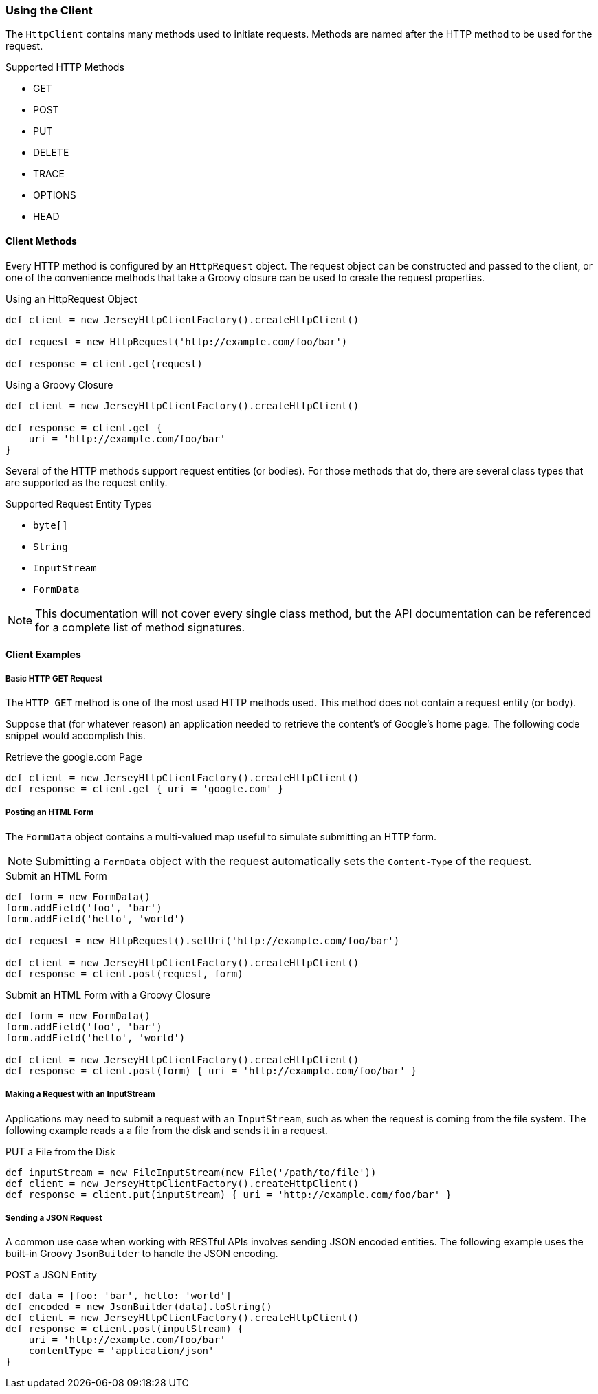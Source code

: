 === Using the Client

The `HttpClient` contains many methods used to initiate requests. Methods are named after the HTTP method to be used
for the request.

.Supported HTTP Methods
* GET
* POST
* PUT
* DELETE
* TRACE
* OPTIONS
* HEAD

==== Client Methods

Every HTTP method is configured by an `HttpRequest` object. The request object can be constructed and passed to the
client, or one of the convenience methods that take a Groovy closure can be used to create the request properties.

.Using an HttpRequest Object
[source,groovy]
----
def client = new JerseyHttpClientFactory().createHttpClient()

def request = new HttpRequest('http://example.com/foo/bar')

def response = client.get(request)
----

.Using a Groovy Closure
[source,groovy]
----
def client = new JerseyHttpClientFactory().createHttpClient()

def response = client.get {
    uri = 'http://example.com/foo/bar'
}
----

Several of the HTTP methods support request entities (or bodies). For those methods that do, there are several class
types that are supported as the request entity.

.Supported Request Entity Types
* `byte[]`
* `String`
* `InputStream`
* `FormData`

NOTE: This documentation will not cover every single class method, but the API documentation can be referenced for
a complete list of method signatures.

==== Client Examples

===== Basic HTTP GET Request

The `HTTP GET` method is one of the most used HTTP methods used. This method does not contain a request entity
(or body).

Suppose that (for whatever reason) an application needed to retrieve the content's of Google's home page. The following
code snippet would accomplish this.

.Retrieve the google.com Page
[source,groovy]
def client = new JerseyHttpClientFactory().createHttpClient()
def response = client.get { uri = 'google.com' }

===== Posting an HTML Form

The `FormData` object contains a multi-valued map useful to simulate submitting an HTTP form.

NOTE: Submitting a `FormData` object with the request automatically sets the `Content-Type` of the request.

.Submit an HTML Form
[source,groovy]
----
def form = new FormData()
form.addField('foo', 'bar')
form.addField('hello', 'world')

def request = new HttpRequest().setUri('http://example.com/foo/bar')

def client = new JerseyHttpClientFactory().createHttpClient()
def response = client.post(request, form)
----

.Submit an HTML Form with a Groovy Closure
[source,groovy]
----
def form = new FormData()
form.addField('foo', 'bar')
form.addField('hello', 'world')

def client = new JerseyHttpClientFactory().createHttpClient()
def response = client.post(form) { uri = 'http://example.com/foo/bar' }
----

===== Making a Request with an InputStream

Applications may need to submit a request with an `InputStream`, such as when the request is coming from the file
system. The following example reads a a file from the disk and sends it in a request.

.PUT a File from the Disk
[source,groovy]
----
def inputStream = new FileInputStream(new File('/path/to/file'))
def client = new JerseyHttpClientFactory().createHttpClient()
def response = client.put(inputStream) { uri = 'http://example.com/foo/bar' }
----

===== Sending a JSON Request

A common use case when working with RESTful APIs involves sending JSON encoded entities. The following example uses
the built-in Groovy `JsonBuilder` to handle the JSON encoding.

.POST a JSON Entity
[source,groovy]
def data = [foo: 'bar', hello: 'world']
def encoded = new JsonBuilder(data).toString()
def client = new JerseyHttpClientFactory().createHttpClient()
def response = client.post(inputStream) {
    uri = 'http://example.com/foo/bar'
    contentType = 'application/json'
}
